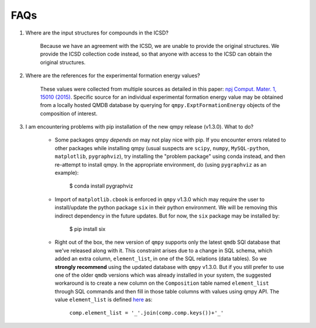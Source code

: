 ====
FAQs
====

1. Where are the input structures for compounds in the ICSD?

    Because we have an agreement with the ICSD, we are unable to provide the original structures. 
    We provide the ICSD collection code instead, so that anyone with access to the ICSD can 
    obtain the original structures.

2. Where are the references for the experimental formation energy values?

    These values were collected from multiple sources as detailed in this paper:
    `npj Comput. Mater. 1, 15010 (2015)`_. 
    Specific source for an individual experimental formation energy value may be obtained 
    from a locally hosted QMDB database by querying for ``qmpy.ExptFormationEnergy`` objects
    of the composition of interest.
    
3. I am encountering problems with pip installation of the new qmpy release (v1.3.0). What to do?
    
    - Some packages qmpy *depends on* may not play nice with pip. If you encounter errors
      related to other packages while installing qmpy (usual suspects are ``scipy``, ``numpy``,
      ``MySQL-python``, ``matplotlib``, ``pygraphviz``), try installing
      the "problem package" using conda instead, and then re-attempt to install qmpy. In the
      appropriate environment, do (using ``pygraphviz`` as an example):
    
        $ conda install pygraphviz 
    
    - Import of ``matplotlib.cbook`` is enforced in ``qmpy`` v1.3.0 which may require the 
      user to install/update the python package ``six`` in their python environment. 
      We will be removing this indirect dependency in the future updates. 
      But for now, the ``six`` package may be installed by:
    
        $ pip install six
        
    - Right out of the box, the new version of ``qmpy`` supports only the latest ``qmdb`` SQl 
      database that we've released along with it. This constraint arises due to a 
      change in SQL schema, which added an extra column, ``element_list``, in one of the
      SQL relations (data tables). So we **strongly recommend** using the updated database with 
      ``qmpy`` v1.3.0. But if you still prefer to use one of the older ``qmdb`` 
      versions which was already installed in your system, the suggested workaround is to 
      create a new column on the ``Composition`` table named ``element_list`` through SQL
      commands and then fill in those table columns with values using qmpy API. The value 
      ``element_list`` is defined `here <https://github.com/wolverton-research-group/qmpy/blob/eb592d7846676b8c40399190235575959eb4983b/qmpy/materials/composition.py#L96>`_ as:
      
          ``comp.element_list = '_'.join(comp.comp.keys())+'_'``
      

.. _`npj Comput. Mater. 1, 15010 (2015)`: http://dx.doi.org/10.1038/npjcompumats.2015.10
